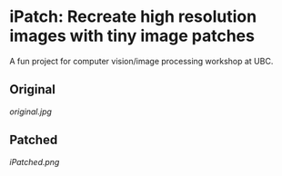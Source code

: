 * iPatch: Recreate high resolution images with tiny image patches
A fun project for computer vision/image processing workshop at UBC.
** Original
[[original.jpg]]
** Patched
[[iPatched.png]]
